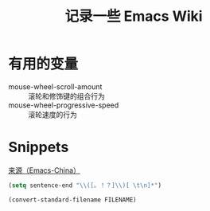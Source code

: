 #+TITLE: 记录一些 Emacs Wiki

* 有用的变量
- mouse-wheel-scroll-amount :: 滚轮和修饰键的组合行为
- mouse-wheel-progressive-speed :: 滚轮速度的行为

* Snippets
[[https://emacs-china.org/t/word/19878][来源（Emacs-China）]]
#+begin_src emacs-lisp
  (setq sentence-end "\\([。！？]\\)[ \t\n]*")
#+end_src

#+begin_src emacs-lisp
  (convert-standard-filename FILENAME)
#+end_src
